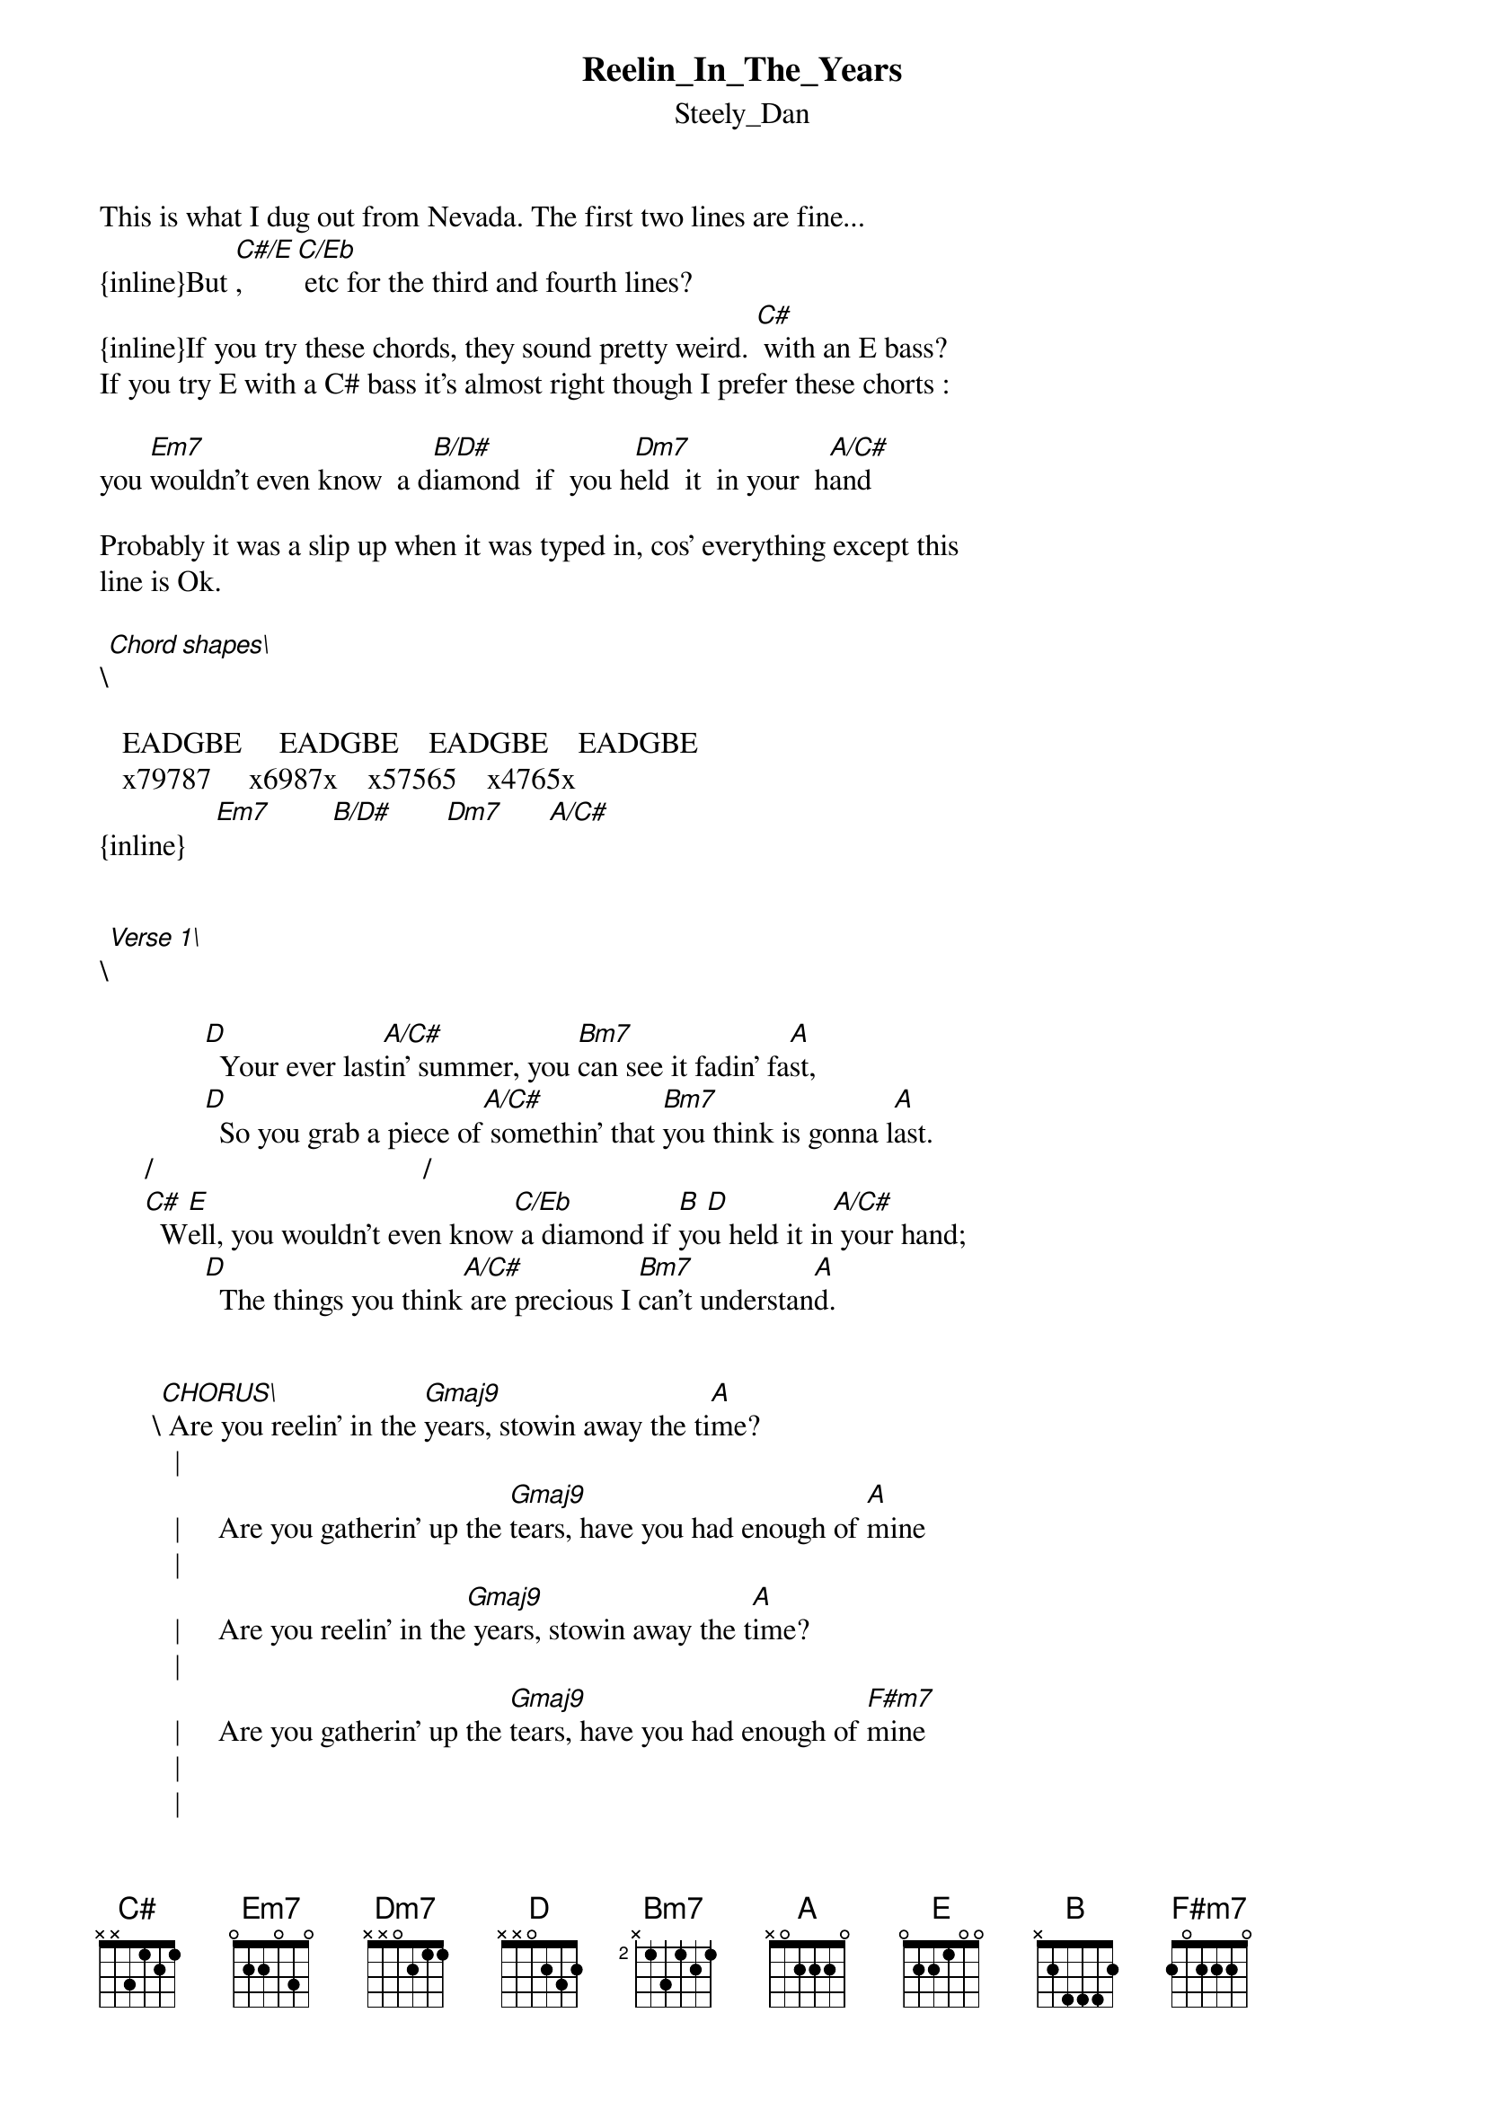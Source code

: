 {t: Reelin_In_The_Years}
{st: Steely_Dan}
#----------------------------------PLEASE NOTE---------------------------------#
#This file is the author's own work and represents their interpretation of the #
#song. You may only use this file for private study, scholarship, or research. #
#------------------------------------------------------------------------------##

This is what I dug out from Nevada. The first two lines are fine...
{inline}But [C#/E], [C/Eb] etc for the third and fourth lines?
{inline}If you try these chords, they sound pretty weird. [C#] with an E bass?
If you try E with a C# bass it's almost right though I prefer these chorts :

you [Em7]wouldn't even know  a d[B/D#]iamond  if  you h[Dm7]eld  it  in your  h[A/C#]and

Probably it was a slip up when it was typed in, cos' everything except this
line is Ok.

\[Chord shapes\]

   EADGBE     EADGBE    EADGBE    EADGBE
   x79787     x6987x    x57565    x4765x
{inline}    [Em7]        [B/D#]       [Dm7]      [A/C#]


\[Verse 1\]

              [D]  Your ever last[A/C#]in' summer, you [Bm7]can see it fadin' fa[A]st,
              [D]  So you grab a piece of[A/C#] somethin' that [Bm7]you think is gonna l[A]ast.
      /                                    /           
      [C#]  W[E]ell, you wouldn't even know[C/Eb] a diamond if [B]yo[D]u held it in[A/C#] your hand;
              [D]  The things you think[A/C#] are precious I [Bm7]can't understan[A]d.


       \[CHORUS\] Are you reelin' in the [Gmaj9]years, stowin away the ti[A]me?
          |                                                       
          |     Are you gatherin' up the [Gmaj9]tears, have you had enough of [A]mine
          |                                               
          |     Are you reelin' in the[Gmaj9] years, stowin away the t[A]ime?
          |                                                       
          |     Are you gatherin' up the [Gmaj9]tears, have you had enough of [F#m7]mine
          |
          |
          |                                                
          |     Are you reelin' in the [Gmaj9]years, stowin away the ti[A]me?
          |                                                       
          |     Are you gatherin' up the [Gmaj9]tears, have you had enough of [A]mine
          |                                               
          |     Are you reelin' in the[Gmaj9] years, stowin away the t[A]ime?
          |                                                       
          _     Are you gatherin' up the [Gmaj9]tears, have you had enough of [F#m7]mine


\[Verse 2\]

              [D]  You been tellin' me you're [A/C#]a genius [Bm7]since you were s[A]eventeen;
              [D]  In all the tim[A/C#]e I've known you I [Bm7]still don't know what you m[A]ean.
              /                             /              
              [C#]  T[E]he weekend at the co[C/Eb]llege didn't t[B]ur[D]n out like you [A/C#]planned;
              [D]  The things that [A/C#]pass for knowledge[Bm7] I can't under[A]stand.


       \[CHORUS\] Are you reelin' in the [Gmaj9]years, stowin away the ti[A]me?
          |                                                       
          |     Are you gatherin' up the [Gmaj9]tears, have you had enough of [A]mine
          |                                               
          |     Are you reelin' in the[Gmaj9] years, stowin away the t[A]ime?
          |                                                       
          _     Are you gatherin' up the [Gmaj9]tears, have you had enough of [F#m7]mine
          


\[Verse 3\]

              [D]  I've spent a lit of [A/C#]money and I s[Bm7]pent a lot of t[A]ime;
              [D]  The trip we made to [A/C#]Hollywood [Bm7]is etched upon my m[A]ind.
              /                                   /          
              [C#]  A[E]fter all the things [C/Eb]we've done and seen [B]yo[D]u find anot[A/C#]her man;
              [D]  The things you think [A/C#]are useless I [Bm7]can't unders[A]tand.


       \[CHORUS\] Are you reelin' in the [Gmaj9]years, stowin away the ti[A]me?
          |                                                       
          |     Are you gatherin' up the [Gmaj9]tears, have you had enough of [A]mine
          |                                               
          |     Are you reelin' in the[Gmaj9] years, stowin away the t[A]ime?
          |                                                       
          _     Are you gatherin' up the [Gmaj9]tears, have you had enough of [F#m7]mine
